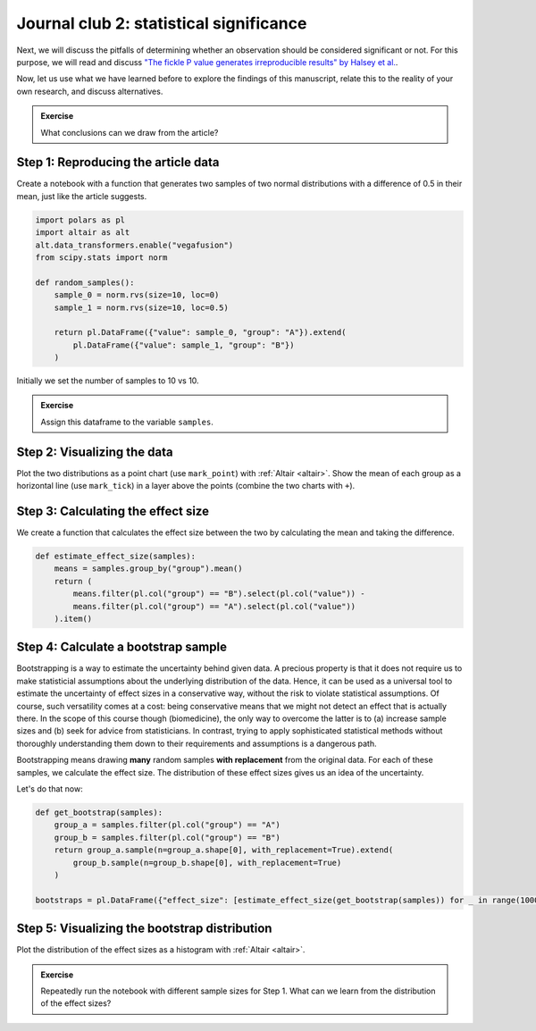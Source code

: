 ****************************************
Journal club 2: statistical significance
****************************************

Next, we will discuss the pitfalls of determining whether an observation should be considered significant or not.
For this purpose, we will read and discuss `"The fickle P value generates irreproducible results" by Halsey et al. <https://doi.org/10.1038/nmeth.3288>`_.

Now, let us use what we have learned before to explore the findings of this manuscript, relate this to the reality of your own research, and discuss alternatives.

.. admonition:: Exercise

    What conclusions can we draw from the article?

Step 1: Reproducing the article data
====================================

Create a notebook with a function that generates two samples of two normal distributions with a difference of 0.5 in their mean, just like the article suggests.

.. code-block:: python

    import polars as pl
    import altair as alt
    alt.data_transformers.enable("vegafusion")
    from scipy.stats import norm

    def random_samples():
        sample_0 = norm.rvs(size=10, loc=0)
        sample_1 = norm.rvs(size=10, loc=0.5)

        return pl.DataFrame({"value": sample_0, "group": "A"}).extend(
            pl.DataFrame({"value": sample_1, "group": "B"})
        )

Initially we set the number of samples to 10 vs 10.

.. dropdown:: Explanation

    The first sample has a mean of 0, the second sample has a mean of 0.5.
    The two samples are represented as one :ref:`Polars <polars>` ``DataFrame`` with columns ``group`` (values ``A``, and ``B``) and ``value``.

.. admonition:: Exercise
    
    Assign this dataframe to the variable ``samples``.

Step 2: Visualizing the data
============================

Plot the two distributions as a point chart (use ``mark_point``) with :ref:`Altair <altair>`.
Show the mean of each group as a horizontal line (use ``mark_tick``) in a layer above the points (combine the two charts with ``+``).

Step 3: Calculating the effect size
===================================

We create a function that calculates the effect size between the two by calculating the mean and taking the difference.

.. code-block:: python

    def estimate_effect_size(samples):
        means = samples.group_by("group").mean()
        return (
            means.filter(pl.col("group") == "B").select(pl.col("value")) - 
            means.filter(pl.col("group") == "A").select(pl.col("value"))
        ).item()

.. _journalclub_bootstrap:

Step 4: Calculate a bootstrap sample
====================================

Bootstrapping is a way to estimate the uncertainty behind given data.
A precious property is that it does not require us to make statisticial assumptions about the underlying distribution of the data.
Hence, it can be used as a universal tool to estimate the uncertainty of effect sizes in a conservative way, without the risk to violate statistical assumptions.
Of course, such versatility comes at a cost: being conservative means that we might not detect an effect that is actually there.
In the scope of this course though (biomedicine), the only way to overcome the latter is to (a) increase sample sizes and (b) seek for advice from statisticians.
In contrast, trying to apply sophisticated statistical methods without thoroughly understanding them down to their requirements and assumptions is a dangerous path.

Bootstrapping means drawing **many** random samples **with replacement** from the original data.
For each of these samples, we calculate the effect size.
The distribution of these effect sizes gives us an idea of the uncertainty.

Let's do that now:

.. code-block:: python

    def get_bootstrap(samples):
        group_a = samples.filter(pl.col("group") == "A")
        group_b = samples.filter(pl.col("group") == "B")
        return group_a.sample(n=group_a.shape[0], with_replacement=True).extend(
            group_b.sample(n=group_b.shape[0], with_replacement=True)
        )

    bootstraps = pl.DataFrame({"effect_size": [estimate_effect_size(get_bootstrap(samples)) for _ in range(10000)]})

.. dropdown:: Explanation

    We create a function that generates a bootstrap sample.
    The function first separates group ``A`` and group ``B`` in the data frame.
    Then, it takes a random sample of the same size as the original data from each group, with replacement.
    This is how bootstrapping is defined.

    Then, we apply this function 10000 times and calculate the effect size for each of the bootstrap samples.


Step 5: Visualizing the bootstrap distribution
==============================================

Plot the distribution of the effect sizes as a histogram with :ref:`Altair <altair>`.

.. admonition:: Exercise

    Repeatedly run the notebook with different sample sizes for Step 1.
    What can we learn from the distribution of the effect sizes?

.. dropdown:: Take-home message

    Depending on the size or the original samples the idea about the uncertainty can be more or less accurate.
    Therefore, it is **conservative** to consider the smallest effect instead of the most abundant as the truth.
    The best is always to show the entire distribution but (help the viewer to) interpret it conservatively.
